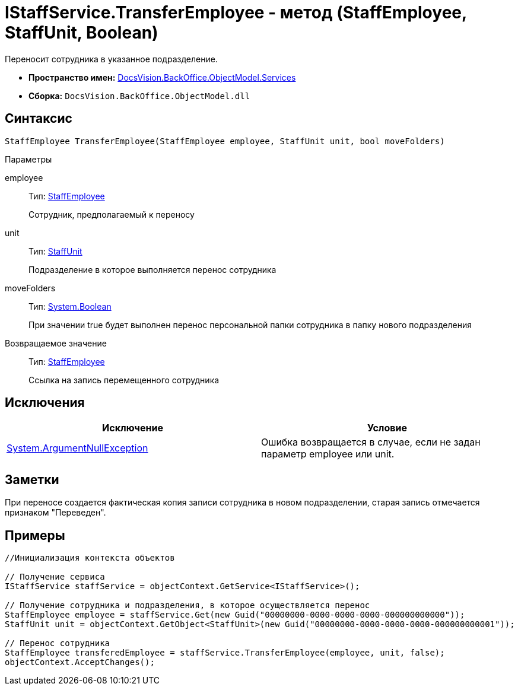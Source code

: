 = IStaffService.TransferEmployee - метод (StaffEmployee, StaffUnit, Boolean)

Переносит сотрудника в указанное подразделение.

* *Пространство имен:* xref:api/DocsVision/BackOffice/ObjectModel/Services/Services_NS.adoc[DocsVision.BackOffice.ObjectModel.Services]
* *Сборка:* `DocsVision.BackOffice.ObjectModel.dll`

== Синтаксис

[source,csharp]
----
StaffEmployee TransferEmployee(StaffEmployee employee, StaffUnit unit, bool moveFolders)
----

Параметры

employee::
Тип: xref:api/DocsVision/BackOffice/ObjectModel/StaffEmployee_CL.adoc[StaffEmployee]
+
Сотрудник, предполагаемый к переносу
unit::
Тип: xref:api/DocsVision/BackOffice/ObjectModel/StaffUnit_CL.adoc[StaffUnit]
+
Подразделение в которое выполняется перенос сотрудника
moveFolders::
Тип: http://msdn.microsoft.com/ru-ru/library/system.boolean.aspx[System.Boolean]
+
При значении true будет выполнен перенос персональной папки сотрудника в папку нового подразделения

Возвращаемое значение::
Тип: xref:api/DocsVision/BackOffice/ObjectModel/StaffEmployee_CL.adoc[StaffEmployee]
+
Ссылка на запись перемещенного сотрудника

== Исключения

[cols=",",options="header"]
|===
|Исключение |Условие
|http://msdn.microsoft.com/ru-ru/library/system.argumentnullexception.aspx[System.ArgumentNullException] |Ошибка возвращается в случае, если не задан параметр employee или unit.
|===

== Заметки

При переносе создается фактическая копия записи сотрудника в новом подразделении, старая запись отмечается признаком "Переведен".

== Примеры

[source,csharp]
----
//Инициализация контекста объектов

// Получение сервиса
IStaffService staffService = objectContext.GetService<IStaffService>();

// Получение сотрудника и подразделения, в которое осуществляется перенос
StaffEmployee employee = staffService.Get(new Guid("00000000-0000-0000-0000-000000000000"));
StaffUnit unit = objectContext.GetObject<StaffUnit>(new Guid("00000000-0000-0000-0000-000000000001"));

// Перенос сотрудника
StaffEmployee transferedEmployee = staffService.TransferEmployee(employee, unit, false);
objectContext.AcceptChanges();
----
